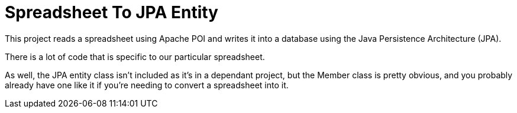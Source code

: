 = Spreadsheet To JPA Entity

This project reads a spreadsheet using Apache POI and writes it into a database using the
Java Persistence Architecture (JPA).

There is a lot of code that is specific to our particular spreadsheet.

As well, the JPA entity class isn't included as it's in a dependant project, but
the Member class is pretty obvious, and you probably already have one like it if
you're needing to convert a spreadsheet into it.
